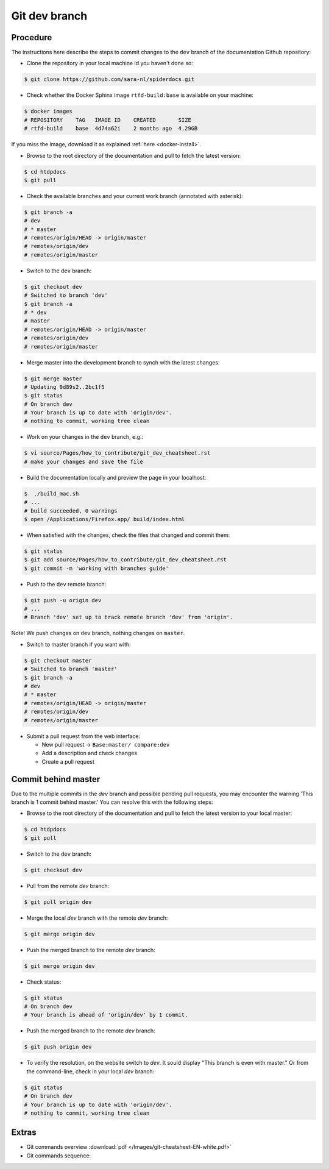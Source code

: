 **************
Git dev branch
**************

=========
Procedure
=========

The instructions here describe the steps to commit changes to the ``dev`` branch
of the documentation Github repository:

* Clone the repository in your local machine id you haven't done so:

.. code-block:: bash

        $ git clone https://github.com/sara-nl/spiderdocs.git


* Check whether the Docker Sphinx image ``rtfd-build:base`` is available on your machine:

.. code-block:: bash

        $ docker images
        # REPOSITORY    TAG   IMAGE ID    CREATED       SIZE
        # rtfd-build    base  4d74a62i    2 months ago  4.29GB

If you miss the image, download it as explained :ref:`here <docker-install>`.


* Browse to the root directory of the documentation and pull to fetch the latest version:

.. code-block:: bash

        $ cd htdpdocs
        $ git pull


* Check the available branches and your current work branch (annotated with asterisk):

.. code-block:: bash

        $ git branch -a
        # dev
        # * master
        # remotes/origin/HEAD -> origin/master
        # remotes/origin/dev
        # remotes/origin/master

* Switch to the ``dev`` branch:

.. code-block:: bash

        $ git checkout dev
        # Switched to branch 'dev'
        $ git branch -a
        # * dev
        # master
        # remotes/origin/HEAD -> origin/master
        # remotes/origin/dev
        # remotes/origin/master

* Merge master into the development branch to synch with the latest changes:

.. code-block:: bash

        $ git merge master
        # Updating 9d89s2..2bc1f5
        $ git status
        # On branch dev
        # Your branch is up to date with 'origin/dev'.
        # nothing to commit, working tree clean

* Work on your changes in the ``dev`` branch, e.g.:

.. code-block:: bash

        $ vi source/Pages/how_to_contribute/git_dev_cheatsheet.rst
        # make your changes and save the file

* Build the documentation locally and preview the page in your localhost:

.. code-block:: bash

        $  ./build_mac.sh
        # ...
        # build succeeded, 0 warnings
        $ open /Applications/Firefox.app/ build/index.html


* When satisfied with the changes, check the files that changed and commit them:

.. code-block:: bash

        $ git status
        $ git add source/Pages/how_to_contribute/git_dev_cheatsheet.rst
        $ git commit -m 'working with branches guide'

* Push to the ``dev`` remote branch:

.. code-block:: bash

        $ git push -u origin dev
        # ...
        # Branch 'dev' set up to track remote branch 'dev' from 'origin'.

Note! We push changes on ``dev`` branch, nothing changes on ``master``.

* Switch to master branch if you want with:

.. code-block:: bash

        $ git checkout master
        # Switched to branch 'master'
        $ git branch -a
        # dev
        # * master
        # remotes/origin/HEAD -> origin/master
        # remotes/origin/dev
        # remotes/origin/master

* Submit a pull request from the web interface:

  * New pull request -> ``Base:master/ compare:dev``
  * Add a description and check changes
  * Create a pull request


====================
Commit behind master
====================

Due to the multiple commits in the `dev` branch and possible pending pull requests, you may encounter the
warning 'This branch is 1 commit behind master.' You can resolve this with the following steps:

* Browse to the root directory of the documentation and pull to fetch the latest version to your local master:

.. code-block:: bash

        $ cd htdpdocs
        $ git pull


* Switch to the ``dev`` branch:

.. code-block:: bash

        $ git checkout dev

* Pull from the remote `dev` branch:

.. code-block:: bash

        $ git pull origin dev

* Merge the local `dev` branch with the remote `dev` branch:

.. code-block:: bash

        $ git merge origin dev

* Push the merged branch to the remote `dev` branch:

.. code-block:: bash

        $ git merge origin dev

* Check status:

.. code-block:: bash

        $ git status
        # On branch dev
        # Your branch is ahead of 'origin/dev' by 1 commit.

*  Push the merged branch to the remote `dev` branch:

.. code-block:: bash

        $ git push origin dev

* To verify the resolution, on the website switch to `dev`. It sould display "This branch is even with master." Or from the command-line, check in your local `dev` branch:

.. code-block:: bash

        $ git status
        # On branch dev
        # Your branch is up to date with 'origin/dev'.
        # nothing to commit, working tree clean


======
Extras
======

* Git commands overview :download:`pdf </Images/git-cheatsheet-EN-white.pdf>`

* Git commands sequence:

.. image:: /Images/git_commands_sequence.png
	:align: center
